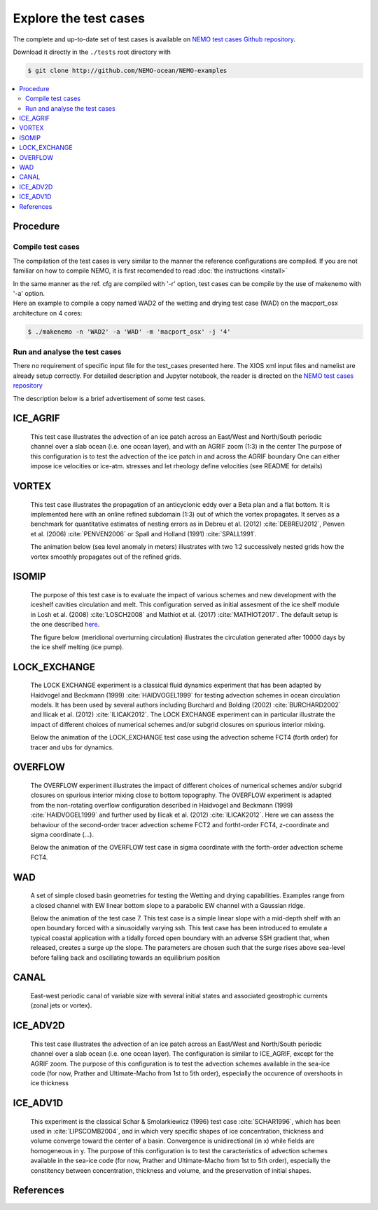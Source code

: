 **********************
Explore the test cases
**********************

The complete and up-to-date set of test cases is available on
`NEMO test cases Github repository <http://github.com/NEMO-ocean/NEMO-examples>`_.

Download it directly in the ``./tests`` root directory with

.. code-block:: console

   $ git clone http://github.com/NEMO-ocean/NEMO-examples

.. contents::
	:local:

Procedure
=========

Compile test cases
------------------

The compilation of the test cases is very similar to the manner the reference configurations are compiled.
If you are not familiar on how to compile NEMO, it is first recomended to read :doc:`the instructions <install>`

| In the same manner as the ref. cfg are compiled with '-r' option, test cases can be compile by the use of makenemo with '-a' option.
| Here an example to compile a copy named WAD2 of the wetting and drying test case (WAD) on the macport_osx architecture on 4 cores:

.. code-block:: console

   $ ./makenemo -n 'WAD2' -a 'WAD' -m 'macport_osx' -j '4'

Run and analyse the test cases
------------------------------

There no requirement of specific input file for the test_cases presented here. The XIOS xml input files and namelist are already setup correctly. 
For detailed description and Jupyter notebook, the reader is directed on
the `NEMO test cases repository <http://github.com/NEMO-ocean/NEMO-examples>`_

The description below is a brief advertisement of some test cases.

ICE_AGRIF
=========
  
  This test case illustrates the advection of an ice patch across an East/West and North/South periodic channel
  over a slab ocean (i.e. one ocean layer), and with an AGRIF zoom (1:3) in the center
  The purpose of this configuration is to test the advection of the ice patch in  
  and across the AGRIF boundary
  One can either impose ice velocities or ice-atm. stresses and let rheology define velocities
  (see README for details)

  .. image:: _static/ICE_AGRIF_UDIAG_43days_UM5.gif

VORTEX
======
  
  This test case illustrates the propagation of an anticyclonic eddy over a Beta plan and a flat bottom.
  It is implemented here with an online refined subdomain (1:3) out of which the vortex propagates.
  It serves as a benchmark for quantitative estimates of nesting errors as in Debreu et al. (2012) :cite:`DEBREU2012`,
  Penven et al. (2006) :cite:`PENVEN2006` or Spall and Holland (1991) :cite:`SPALL1991`.
  
  The animation below (sea level anomaly in meters) illustrates with two 1:2 successively nested grids how
  the vortex smoothly propagates out of the refined grids.
  
  .. image:: _static/VORTEX_anim.gif

ISOMIP
======

  The purpose of this test case is to evaluate the impact of various schemes and new development with the iceshelf cavities circulation and melt.
  This configuration served as initial assesment of the ice shelf module in Losh et al. (2008) :cite:`LOSCH2008` and Mathiot et al. (2017) :cite:`MATHIOT2017`. 
  The default setup is the one described `here <http://staff.acecrc.org.au/~bkgalton/ISOMIP/test_cavities.pdf>`_.
  
  The figure below (meridional overturning circulation) illustrates the circulation generated after 10000 days by the ice shelf melting (ice pump).

  .. image:: _static/ISOMIP_moc.png

LOCK_EXCHANGE
=============

  The LOCK EXCHANGE experiment is a classical fluid dynamics experiment that has been adapted
  by Haidvogel and Beckmann (1999) :cite:`HAIDVOGEL1999` for testing advection schemes in ocean circulation models.
  It has been used by several authors including Burchard and Bolding (2002) :cite:`BURCHARD2002` and Ilicak et al. (2012) :cite:`ILICAK2012`.
  The LOCK EXCHANGE experiment can in particular illustrate the impact of different choices of numerical schemes 
  and/or subgrid closures on spurious interior mixing.

  Below the animation of the LOCK_EXCHANGE test case using the advection scheme FCT4 (forth order) for tracer and ubs for dynamics.

  .. image:: _static/LOCK-FCT4_flux_ubs.gif

OVERFLOW
========

  The OVERFLOW experiment illustrates the impact of different choices of numerical schemes 
  and/or subgrid closures on spurious interior mixing close to bottom topography. 
  The OVERFLOW experiment is adapted from the non-rotating overflow configuration described 
  in Haidvogel and Beckmann (1999) :cite:`HAIDVOGEL1999` and further used by Ilicak et al. (2012) :cite:`ILICAK2012`.
  Here we can assess the behaviour of the second-order tracer advection scheme FCT2 and fortht-order FCT4, z-coordinate and sigma coordinate (...).

  Below the animation of the OVERFLOW test case in sigma coordinate with the forth-order advection scheme FCT4.

  .. image:: _static/OVF-sco_FCT4_flux_cen-ahm1000.gif

WAD
===

  A set of simple closed basin geometries for testing the Wetting and drying capabilities. 
  Examples range from a closed channel with EW linear bottom slope to a parabolic EW channel with a Gaussian ridge.
  
  Below the animation of the test case 7. This test case is a simple linear slope with a mid-depth shelf with an open boundary forced with a sinusoidally varying ssh.
  This test case has been introduced to emulate a typical coastal application with a tidally forced open boundary with an adverse SSH gradient that, when released, creates a surge up the slope.
  The parameters are chosen such that the surge rises above sea-level before falling back and oscillating towards an equilibrium position

  .. image:: _static/wad_testcase_7.gif

CANAL
=====

  East-west periodic canal of variable size with several initial states and associated geostrophic currents (zonal jets or vortex).

  .. image::_static/CANAL_image.gif

ICE_ADV2D
=========
  
  This test case illustrates the advection of an ice patch across an East/West and North/South periodic channel
  over a slab ocean (i.e. one ocean layer).
  The configuration is similar to ICE_AGRIF, except for the AGRIF zoom.
  The purpose of this configuration is to test the advection schemes available in the sea-ice code
  (for now, Prather and Ultimate-Macho from 1st to 5th order),
  especially the occurence of overshoots in ice thickness
  

ICE_ADV1D
=========
  
  This experiment is the classical Schar & Smolarkiewicz (1996) test case :cite:`SCHAR1996`,
  which has been used in :cite:`LIPSCOMB2004`,
  and in which very specific shapes of ice concentration, thickness and volume converge toward the center of a basin.
  Convergence is unidirectional (in x) while fields are homogeneous in y.
  The purpose of this configuration is to test the caracteristics of advection schemes available in the sea-ice code
  (for now, Prather and Ultimate-Macho from 1st to 5th order),
  especially the constitency between concentration, thickness and volume, and the preservation of initial shapes.  

References
==========

.. bibliography:: test_cases.bib
	:all:
	:style: unsrt
	:labelprefix: T
